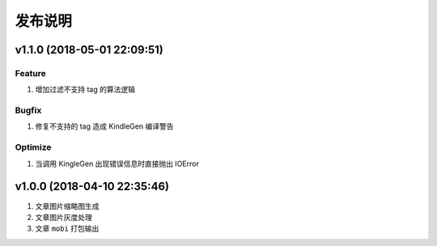 .. _development-release:

========
发布说明
========

v1.1.0 (2018-05-01 22:09:51)
----------------------------

Feature
~~~~~~~

#. 增加过滤不支持 tag 的算法逻辑

Bugfix
~~~~~~

#. 修复不支持的 tag 造成 KindleGen 编译警告

Optimize
~~~~~~~~

#. 当调用 KingleGen 出现错误信息时直接抛出 IOError

v1.0.0 (2018-04-10 22:35:46)
----------------------------

#. 文章图片缩略图生成
#. 文章图片灰度处理
#. 文章 ``mobi`` 打包输出
